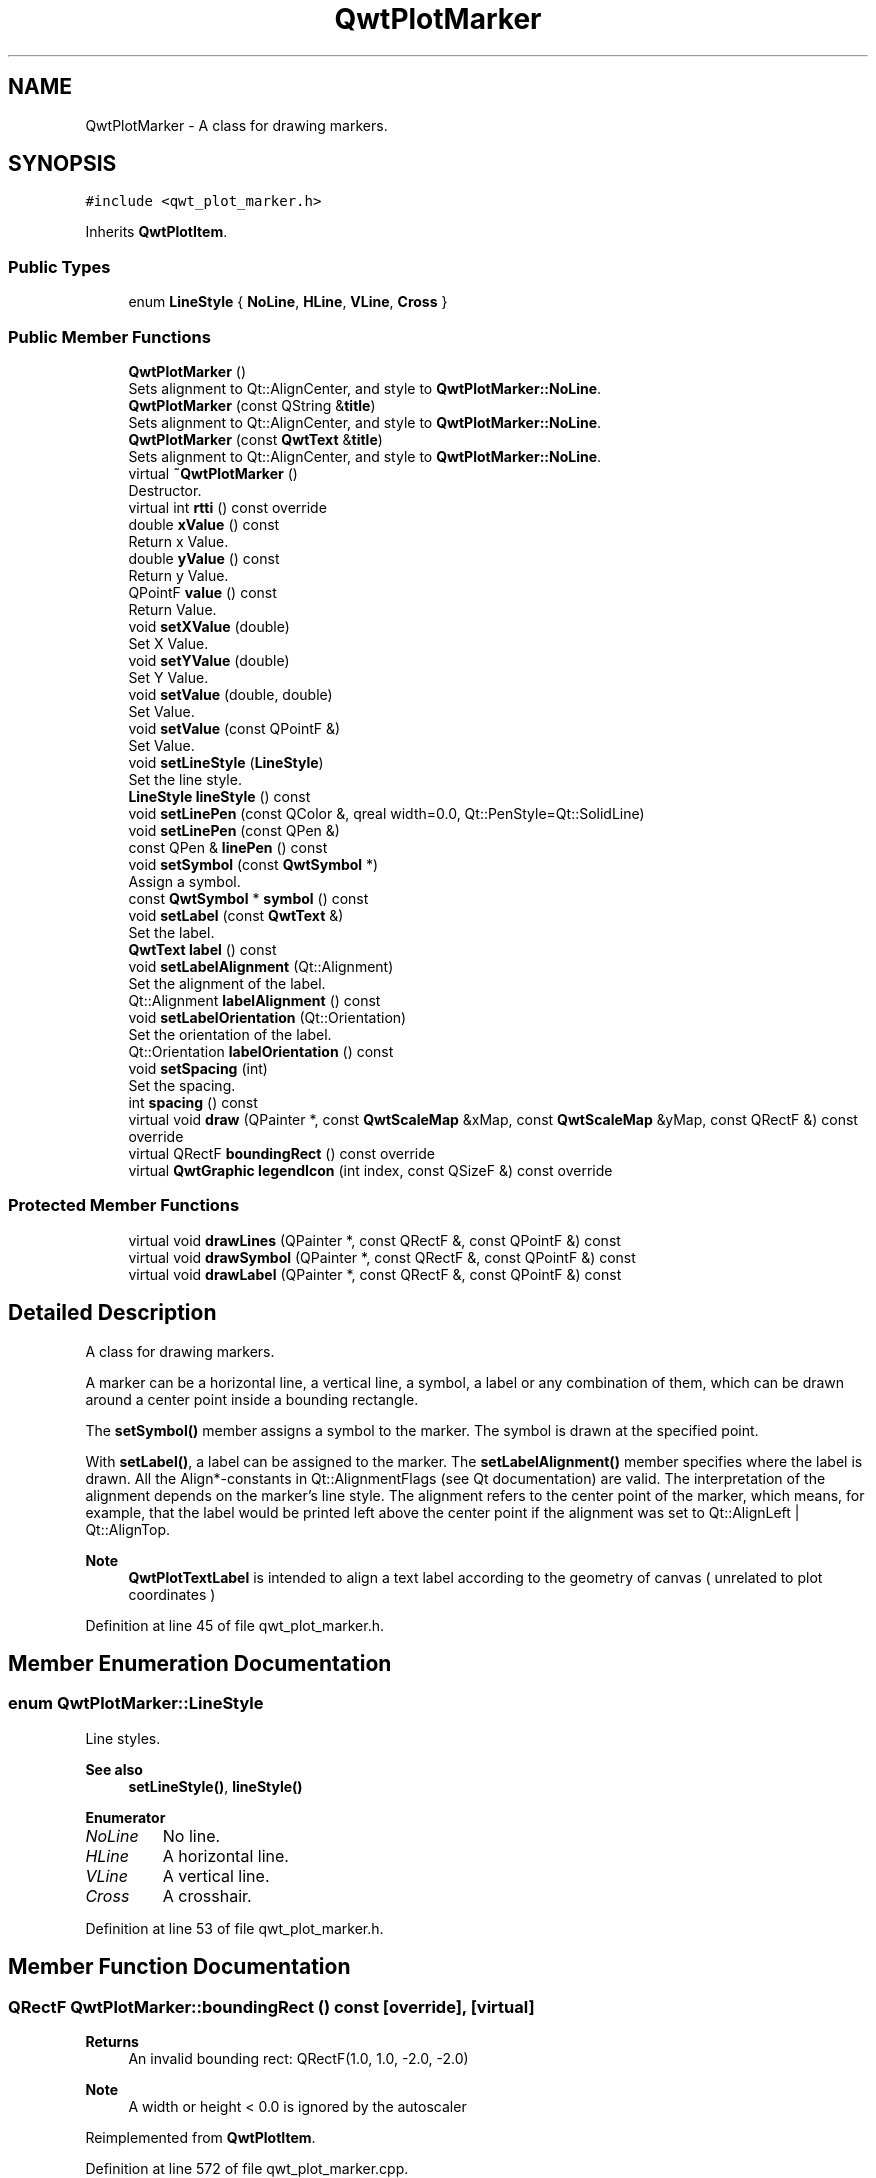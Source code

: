 .TH "QwtPlotMarker" 3 "Sun Jul 18 2021" "Version 6.2.0" "Qwt User's Guide" \" -*- nroff -*-
.ad l
.nh
.SH NAME
QwtPlotMarker \- A class for drawing markers\&.  

.SH SYNOPSIS
.br
.PP
.PP
\fC#include <qwt_plot_marker\&.h>\fP
.PP
Inherits \fBQwtPlotItem\fP\&.
.SS "Public Types"

.in +1c
.ti -1c
.RI "enum \fBLineStyle\fP { \fBNoLine\fP, \fBHLine\fP, \fBVLine\fP, \fBCross\fP }"
.br
.in -1c
.SS "Public Member Functions"

.in +1c
.ti -1c
.RI "\fBQwtPlotMarker\fP ()"
.br
.RI "Sets alignment to Qt::AlignCenter, and style to \fBQwtPlotMarker::NoLine\fP\&. "
.ti -1c
.RI "\fBQwtPlotMarker\fP (const QString &\fBtitle\fP)"
.br
.RI "Sets alignment to Qt::AlignCenter, and style to \fBQwtPlotMarker::NoLine\fP\&. "
.ti -1c
.RI "\fBQwtPlotMarker\fP (const \fBQwtText\fP &\fBtitle\fP)"
.br
.RI "Sets alignment to Qt::AlignCenter, and style to \fBQwtPlotMarker::NoLine\fP\&. "
.ti -1c
.RI "virtual \fB~QwtPlotMarker\fP ()"
.br
.RI "Destructor\&. "
.ti -1c
.RI "virtual int \fBrtti\fP () const override"
.br
.ti -1c
.RI "double \fBxValue\fP () const"
.br
.RI "Return x Value\&. "
.ti -1c
.RI "double \fByValue\fP () const"
.br
.RI "Return y Value\&. "
.ti -1c
.RI "QPointF \fBvalue\fP () const"
.br
.RI "Return Value\&. "
.ti -1c
.RI "void \fBsetXValue\fP (double)"
.br
.RI "Set X Value\&. "
.ti -1c
.RI "void \fBsetYValue\fP (double)"
.br
.RI "Set Y Value\&. "
.ti -1c
.RI "void \fBsetValue\fP (double, double)"
.br
.RI "Set Value\&. "
.ti -1c
.RI "void \fBsetValue\fP (const QPointF &)"
.br
.RI "Set Value\&. "
.ti -1c
.RI "void \fBsetLineStyle\fP (\fBLineStyle\fP)"
.br
.RI "Set the line style\&. "
.ti -1c
.RI "\fBLineStyle\fP \fBlineStyle\fP () const"
.br
.ti -1c
.RI "void \fBsetLinePen\fP (const QColor &, qreal width=0\&.0, Qt::PenStyle=Qt::SolidLine)"
.br
.ti -1c
.RI "void \fBsetLinePen\fP (const QPen &)"
.br
.ti -1c
.RI "const QPen & \fBlinePen\fP () const"
.br
.ti -1c
.RI "void \fBsetSymbol\fP (const \fBQwtSymbol\fP *)"
.br
.RI "Assign a symbol\&. "
.ti -1c
.RI "const \fBQwtSymbol\fP * \fBsymbol\fP () const"
.br
.ti -1c
.RI "void \fBsetLabel\fP (const \fBQwtText\fP &)"
.br
.RI "Set the label\&. "
.ti -1c
.RI "\fBQwtText\fP \fBlabel\fP () const"
.br
.ti -1c
.RI "void \fBsetLabelAlignment\fP (Qt::Alignment)"
.br
.RI "Set the alignment of the label\&. "
.ti -1c
.RI "Qt::Alignment \fBlabelAlignment\fP () const"
.br
.ti -1c
.RI "void \fBsetLabelOrientation\fP (Qt::Orientation)"
.br
.RI "Set the orientation of the label\&. "
.ti -1c
.RI "Qt::Orientation \fBlabelOrientation\fP () const"
.br
.ti -1c
.RI "void \fBsetSpacing\fP (int)"
.br
.RI "Set the spacing\&. "
.ti -1c
.RI "int \fBspacing\fP () const"
.br
.ti -1c
.RI "virtual void \fBdraw\fP (QPainter *, const \fBQwtScaleMap\fP &xMap, const \fBQwtScaleMap\fP &yMap, const QRectF &) const override"
.br
.ti -1c
.RI "virtual QRectF \fBboundingRect\fP () const override"
.br
.ti -1c
.RI "virtual \fBQwtGraphic\fP \fBlegendIcon\fP (int index, const QSizeF &) const override"
.br
.in -1c
.SS "Protected Member Functions"

.in +1c
.ti -1c
.RI "virtual void \fBdrawLines\fP (QPainter *, const QRectF &, const QPointF &) const"
.br
.ti -1c
.RI "virtual void \fBdrawSymbol\fP (QPainter *, const QRectF &, const QPointF &) const"
.br
.ti -1c
.RI "virtual void \fBdrawLabel\fP (QPainter *, const QRectF &, const QPointF &) const"
.br
.in -1c
.SH "Detailed Description"
.PP 
A class for drawing markers\&. 

A marker can be a horizontal line, a vertical line, a symbol, a label or any combination of them, which can be drawn around a center point inside a bounding rectangle\&.
.PP
The \fBsetSymbol()\fP member assigns a symbol to the marker\&. The symbol is drawn at the specified point\&.
.PP
With \fBsetLabel()\fP, a label can be assigned to the marker\&. The \fBsetLabelAlignment()\fP member specifies where the label is drawn\&. All the Align*-constants in Qt::AlignmentFlags (see Qt documentation) are valid\&. The interpretation of the alignment depends on the marker's line style\&. The alignment refers to the center point of the marker, which means, for example, that the label would be printed left above the center point if the alignment was set to Qt::AlignLeft | Qt::AlignTop\&.
.PP
\fBNote\fP
.RS 4
\fBQwtPlotTextLabel\fP is intended to align a text label according to the geometry of canvas ( unrelated to plot coordinates ) 
.RE
.PP

.PP
Definition at line 45 of file qwt_plot_marker\&.h\&.
.SH "Member Enumeration Documentation"
.PP 
.SS "enum \fBQwtPlotMarker::LineStyle\fP"
Line styles\&. 
.PP
\fBSee also\fP
.RS 4
\fBsetLineStyle()\fP, \fBlineStyle()\fP 
.RE
.PP

.PP
\fBEnumerator\fP
.in +1c
.TP
\fB\fINoLine \fP\fP
No line\&. 
.TP
\fB\fIHLine \fP\fP
A horizontal line\&. 
.TP
\fB\fIVLine \fP\fP
A vertical line\&. 
.TP
\fB\fICross \fP\fP
A crosshair\&. 
.PP
Definition at line 53 of file qwt_plot_marker\&.h\&.
.SH "Member Function Documentation"
.PP 
.SS "QRectF QwtPlotMarker::boundingRect () const\fC [override]\fP, \fC [virtual]\fP"

.PP
\fBReturns\fP
.RS 4
An invalid bounding rect: QRectF(1\&.0, 1\&.0, -2\&.0, -2\&.0) 
.RE
.PP
\fBNote\fP
.RS 4
A width or height < 0\&.0 is ignored by the autoscaler 
.RE
.PP

.PP
Reimplemented from \fBQwtPlotItem\fP\&.
.PP
Definition at line 572 of file qwt_plot_marker\&.cpp\&.
.SS "void QwtPlotMarker::draw (QPainter * painter, const \fBQwtScaleMap\fP & xMap, const \fBQwtScaleMap\fP & yMap, const QRectF & canvasRect) const\fC [override]\fP, \fC [virtual]\fP"
Draw the marker
.PP
\fBParameters\fP
.RS 4
\fIpainter\fP Painter 
.br
\fIxMap\fP x Scale Map 
.br
\fIyMap\fP y Scale Map 
.br
\fIcanvasRect\fP Contents rectangle of the canvas in painter coordinates 
.RE
.PP

.PP
Implements \fBQwtPlotItem\fP\&.
.PP
Definition at line 142 of file qwt_plot_marker\&.cpp\&.
.SS "void QwtPlotMarker::drawLabel (QPainter * painter, const QRectF & canvasRect, const QPointF & pos) const\fC [protected]\fP, \fC [virtual]\fP"
Align and draw the text label of the marker
.PP
\fBParameters\fP
.RS 4
\fIpainter\fP Painter 
.br
\fIcanvasRect\fP Contents rectangle of the canvas in painter coordinates 
.br
\fIpos\fP Position of the marker, translated into widget coordinates
.RE
.PP
\fBSee also\fP
.RS 4
\fBdrawLabel()\fP, \fBdrawSymbol()\fP 
.RE
.PP

.PP
Definition at line 232 of file qwt_plot_marker\&.cpp\&.
.SS "void QwtPlotMarker::drawLines (QPainter * painter, const QRectF & canvasRect, const QPointF & pos) const\fC [protected]\fP, \fC [virtual]\fP"
Draw the lines marker
.PP
\fBParameters\fP
.RS 4
\fIpainter\fP Painter 
.br
\fIcanvasRect\fP Contents rectangle of the canvas in painter coordinates 
.br
\fIpos\fP Position of the marker, translated into widget coordinates
.RE
.PP
\fBSee also\fP
.RS 4
\fBdrawLabel()\fP, \fBdrawSymbol()\fP 
.RE
.PP

.PP
Definition at line 163 of file qwt_plot_marker\&.cpp\&.
.SS "void QwtPlotMarker::drawSymbol (QPainter * painter, const QRectF & canvasRect, const QPointF & pos) const\fC [protected]\fP, \fC [virtual]\fP"
Draw the symbol of the marker
.PP
\fBParameters\fP
.RS 4
\fIpainter\fP Painter 
.br
\fIcanvasRect\fP Contents rectangle of the canvas in painter coordinates 
.br
\fIpos\fP Position of the marker, translated into widget coordinates
.RE
.PP
\fBSee also\fP
.RS 4
\fBdrawLabel()\fP, \fBQwtSymbol::drawSymbol()\fP 
.RE
.PP

.PP
Definition at line 203 of file qwt_plot_marker\&.cpp\&.
.SS "\fBQwtText\fP QwtPlotMarker::label () const"

.PP
\fBReturns\fP
.RS 4
the label 
.RE
.PP
\fBSee also\fP
.RS 4
\fBsetLabel()\fP 
.RE
.PP

.PP
Definition at line 433 of file qwt_plot_marker\&.cpp\&.
.SS "Qt::Alignment QwtPlotMarker::labelAlignment () const"

.PP
\fBReturns\fP
.RS 4
the label alignment 
.RE
.PP
\fBSee also\fP
.RS 4
\fBsetLabelAlignment()\fP, \fBsetLabelOrientation()\fP 
.RE
.PP

.PP
Definition at line 465 of file qwt_plot_marker\&.cpp\&.
.SS "Qt::Orientation QwtPlotMarker::labelOrientation () const"

.PP
\fBReturns\fP
.RS 4
the label orientation 
.RE
.PP
\fBSee also\fP
.RS 4
\fBsetLabelOrientation()\fP, \fBlabelAlignment()\fP 
.RE
.PP

.PP
Definition at line 493 of file qwt_plot_marker\&.cpp\&.
.SS "\fBQwtGraphic\fP QwtPlotMarker::legendIcon (int index, const QSizeF & size) const\fC [override]\fP, \fC [virtual]\fP"

.PP
\fBReturns\fP
.RS 4
Icon representing the marker on the legend
.RE
.PP
\fBParameters\fP
.RS 4
\fIindex\fP Index of the legend entry ( usually there is only one ) 
.br
\fIsize\fP Icon size
.RE
.PP
\fBSee also\fP
.RS 4
\fBsetLegendIconSize()\fP, \fBlegendData()\fP 
.RE
.PP

.PP
Reimplemented from \fBQwtPlotItem\fP\&.
.PP
Definition at line 598 of file qwt_plot_marker\&.cpp\&.
.SS "const QPen & QwtPlotMarker::linePen () const"

.PP
\fBReturns\fP
.RS 4
the line pen 
.RE
.PP
\fBSee also\fP
.RS 4
\fBsetLinePen()\fP 
.RE
.PP

.PP
Definition at line 567 of file qwt_plot_marker\&.cpp\&.
.SS "\fBQwtPlotMarker::LineStyle\fP QwtPlotMarker::lineStyle () const"

.PP
\fBReturns\fP
.RS 4
the line style 
.RE
.PP
\fBSee also\fP
.RS 4
\fBsetLineStyle()\fP 
.RE
.PP

.PP
Definition at line 381 of file qwt_plot_marker\&.cpp\&.
.SS "int QwtPlotMarker::rtti () const\fC [override]\fP, \fC [virtual]\fP"

.PP
\fBReturns\fP
.RS 4
\fBQwtPlotItem::Rtti_PlotMarker\fP 
.RE
.PP

.PP
Reimplemented from \fBQwtPlotItem\fP\&.
.PP
Definition at line 82 of file qwt_plot_marker\&.cpp\&.
.SS "void QwtPlotMarker::setLabel (const \fBQwtText\fP & label)"

.PP
Set the label\&. 
.PP
\fBParameters\fP
.RS 4
\fIlabel\fP Label text 
.RE
.PP
\fBSee also\fP
.RS 4
\fBlabel()\fP 
.RE
.PP

.PP
Definition at line 420 of file qwt_plot_marker\&.cpp\&.
.SS "void QwtPlotMarker::setLabelAlignment (Qt::Alignment align)"

.PP
Set the alignment of the label\&. In case of \fBQwtPlotMarker::HLine\fP the alignment is relative to the y position of the marker, but the horizontal flags correspond to the canvas rectangle\&. In case of \fBQwtPlotMarker::VLine\fP the alignment is relative to the x position of the marker, but the vertical flags correspond to the canvas rectangle\&.
.PP
In all other styles the alignment is relative to the marker's position\&.
.PP
\fBParameters\fP
.RS 4
\fIalign\fP Alignment\&. 
.RE
.PP
\fBSee also\fP
.RS 4
\fBlabelAlignment()\fP, \fBlabelOrientation()\fP 
.RE
.PP

.PP
Definition at line 452 of file qwt_plot_marker\&.cpp\&.
.SS "void QwtPlotMarker::setLabelOrientation (Qt::Orientation orientation)"

.PP
Set the orientation of the label\&. When orientation is Qt::Vertical the label is rotated by 90\&.0 degrees ( from bottom to top )\&.
.PP
\fBParameters\fP
.RS 4
\fIorientation\fP Orientation of the label
.RE
.PP
\fBSee also\fP
.RS 4
\fBlabelOrientation()\fP, \fBsetLabelAlignment()\fP 
.RE
.PP

.PP
Definition at line 480 of file qwt_plot_marker\&.cpp\&.
.SS "void QwtPlotMarker::setLinePen (const QColor & color, qreal width = \fC0\&.0\fP, Qt::PenStyle style = \fCQt::SolidLine\fP)"
Build and assign a line pen
.PP
In Qt5 the default pen width is 1\&.0 ( 0\&.0 in Qt4 ) what makes it non cosmetic ( see QPen::isCosmetic() )\&. This method has been introduced to hide this incompatibility\&.
.PP
\fBParameters\fP
.RS 4
\fIcolor\fP Pen color 
.br
\fIwidth\fP Pen width 
.br
\fIstyle\fP Pen style
.RE
.PP
\fBSee also\fP
.RS 4
pen(), brush() 
.RE
.PP

.PP
Definition at line 541 of file qwt_plot_marker\&.cpp\&.
.SS "void QwtPlotMarker::setLinePen (const QPen & pen)"
Specify a pen for the line\&.
.PP
\fBParameters\fP
.RS 4
\fIpen\fP New pen 
.RE
.PP
\fBSee also\fP
.RS 4
\fBlinePen()\fP 
.RE
.PP

.PP
Definition at line 552 of file qwt_plot_marker\&.cpp\&.
.SS "void QwtPlotMarker::setLineStyle (\fBLineStyle\fP style)"

.PP
Set the line style\&. 
.PP
\fBParameters\fP
.RS 4
\fIstyle\fP Line style\&. 
.RE
.PP
\fBSee also\fP
.RS 4
\fBlineStyle()\fP 
.RE
.PP

.PP
Definition at line 366 of file qwt_plot_marker\&.cpp\&.
.SS "void QwtPlotMarker::setSpacing (int spacing)"

.PP
Set the spacing\&. When the label is not centered on the marker position, the spacing is the distance between the position and the label\&.
.PP
\fBParameters\fP
.RS 4
\fIspacing\fP Spacing 
.RE
.PP
\fBSee also\fP
.RS 4
\fBspacing()\fP, \fBsetLabelAlignment()\fP 
.RE
.PP

.PP
Definition at line 507 of file qwt_plot_marker\&.cpp\&.
.SS "void QwtPlotMarker::setSymbol (const \fBQwtSymbol\fP * symbol)"

.PP
Assign a symbol\&. 
.PP
\fBParameters\fP
.RS 4
\fIsymbol\fP New symbol 
.RE
.PP
\fBSee also\fP
.RS 4
\fBsymbol()\fP 
.RE
.PP

.PP
Definition at line 391 of file qwt_plot_marker\&.cpp\&.
.SS "int QwtPlotMarker::spacing () const"

.PP
\fBReturns\fP
.RS 4
the spacing 
.RE
.PP
\fBSee also\fP
.RS 4
\fBsetSpacing()\fP 
.RE
.PP

.PP
Definition at line 523 of file qwt_plot_marker\&.cpp\&.
.SS "const \fBQwtSymbol\fP * QwtPlotMarker::symbol () const"

.PP
\fBReturns\fP
.RS 4
the symbol 
.RE
.PP
\fBSee also\fP
.RS 4
\fBsetSymbol()\fP, \fBQwtSymbol\fP 
.RE
.PP

.PP
Definition at line 410 of file qwt_plot_marker\&.cpp\&.

.SH "Author"
.PP 
Generated automatically by Doxygen for Qwt User's Guide from the source code\&.
